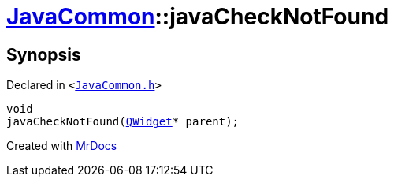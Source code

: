 [#JavaCommon-javaCheckNotFound]
= xref:JavaCommon.adoc[JavaCommon]::javaCheckNotFound
:relfileprefix: ../
:mrdocs:


== Synopsis

Declared in `&lt;https://github.com/PrismLauncher/PrismLauncher/blob/develop/launcher/JavaCommon.h#L19[JavaCommon&period;h]&gt;`

[source,cpp,subs="verbatim,replacements,macros,-callouts"]
----
void
javaCheckNotFound(xref:QWidget.adoc[QWidget]* parent);
----



[.small]#Created with https://www.mrdocs.com[MrDocs]#
